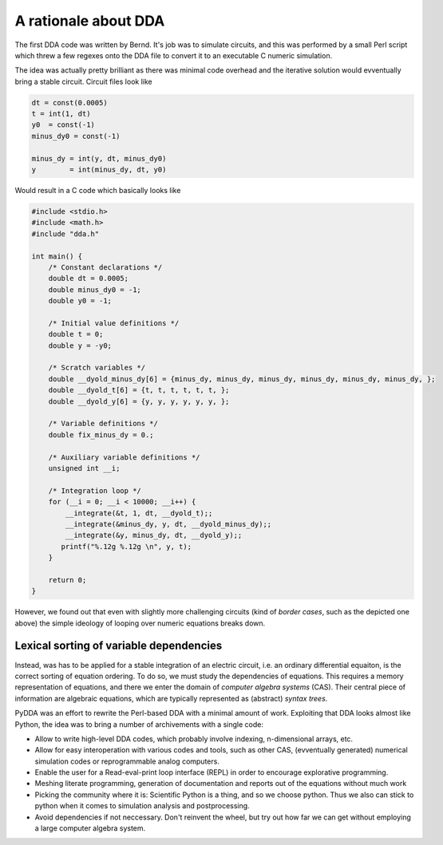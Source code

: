 .. _dda-rationale:

A rationale about DDA
=====================

The first DDA code was written by Bernd. It's job was to simulate circuits, and this was
performed by a small Perl script which threw a few regexes onto the DDA file to convert it
to an executable C numeric simulation.

The idea was actually pretty brilliant as there was minimal code overhead and the iterative
solution would evventually bring a stable circuit. Circuit files look like

.. code-block:: python

    dt = const(0.0005)
    t = int(1, dt)
    y0  = const(-1)
    minus_dy0 = const(-1)

    minus_dy = int(y, dt, minus_dy0)
    y        = int(minus_dy, dt, y0)

Would result in a C code which basically looks like

.. code-block:: c

    #include <stdio.h>
    #include <math.h>
    #include "dda.h"

    int main() {
        /* Constant declarations */
        double dt = 0.0005;
        double minus_dy0 = -1;
        double y0 = -1;

        /* Initial value definitions */
        double t = 0;
        double y = -y0;

        /* Scratch variables */
        double __dyold_minus_dy[6] = {minus_dy, minus_dy, minus_dy, minus_dy, minus_dy, minus_dy, };
        double __dyold_t[6] = {t, t, t, t, t, t, };
        double __dyold_y[6] = {y, y, y, y, y, y, };

        /* Variable definitions */
        double fix_minus_dy = 0.;

        /* Auxiliary variable definitions */
        unsigned int __i;

        /* Integration loop */
        for (__i = 0; __i < 10000; __i++) {
            __integrate(&t, 1, dt, __dyold_t);;
            __integrate(&minus_dy, y, dt, __dyold_minus_dy);;
            __integrate(&y, minus_dy, dt, __dyold_y);;
           printf("%.12g %.12g \n", y, t);
        }
        
        return 0;
    }


However, we found out that even with slightly more challenging circuits (kind of *border
cases*, such as the depicted one above) the simple ideology of looping over numeric
equations breaks down.

Lexical sorting of variable dependencies
----------------------------------------

Instead, was has to be applied for a stable integration of an electric circuit, i.e. an
ordinary differential equaiton, is the correct sorting of equation ordering. To do so,
we must study the dependencies of equations. This requires a memory representation of
equations, and there we enter the domain of *computer algebra systems* (CAS). Their central
piece of information are algebraic equations, which are typically represented as
(abstract) *syntax trees*.

PyDDA was an effort to rewrite the Perl-based DDA with a minimal amount of work.
Exploiting that DDA looks almost like Python, the idea was to bring a number of 
archivements with a single code:

- Allow to write high-level DDA codes, which probably involve indexing, n-dimensional
  arrays, etc.
- Allow for easy interoperation with various codes and tools, such as other CAS,
  (evventually generated) numerical simulation codes  or reprogrammable analog computers.
- Enable the user for a Read-eval-print loop interface (REPL) in order to encourage
  explorative programming.
- Meshing literate programming, generation of documentation and reports out of the
  equations without much work
- Picking the community where it is: Scientific Python is a thing, and so we choose
  python. Thus we also can stick to python when it comes to simulation analysis and
  postprocessing.
- Avoid dependencies if not neccessary. Don't reinvent the wheel, but try out how
  far we can get without employing a large computer algebra system.

